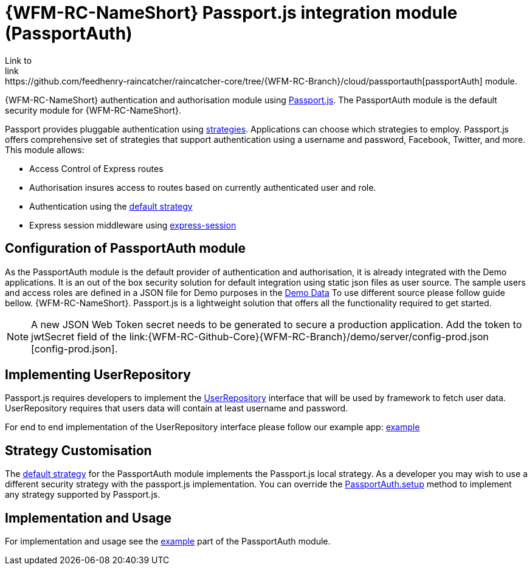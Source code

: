 []
= {WFM-RC-NameShort} Passport.js integration module (PassportAuth)
Link to
link:https://github.com/feedhenry-raincatcher/raincatcher-core/tree/{WFM-RC-Branch}/cloud/passportauth[passportAuth] module.

{WFM-RC-NameShort} authentication and authorisation module using link:http://passportjs.org[Passport.js].
The PassportAuth module is the default security module for {WFM-RC-NameShort}.

Passport provides pluggable authentication using link:http://passportjs.org/docs/configure[strategies].
Applications can choose which strategies to employ.
Passport.js offers comprehensive set of strategies that support authentication using a username and password, Facebook,
Twitter, and more.
This module allows:

- Access Control of Express routes
- Authorisation insures access to routes based on currently authenticated user and role.
- Authentication using the link:../../../api/{WFM-RC-Api-Version}{WFM-RC-Api-Default-Strategy}[default strategy]
- Express session middleware using link:https://github.com/expressjs/session[express-session]


== Configuration of PassportAuth module
As the PassportAuth module is the default provider of authentication and authorisation, it is already integrated with
the Demo applications.
It is an out of the box security solution for default integration using static json files as user source.
The sample users and access roles are defined in a JSON file for Demo purposes in the
link:{WFM-RC-Github-CoreBlob}{WFM-RC-Branch}/demo/server/src/modules/wfm-user/users.json[Demo Data]
To use different source please follow guide bellow.
{WFM-RC-NameShort}. Passport.js is a lightweight solution that offers all the
functionality required to get started.

NOTE: A new JSON Web Token secret needs to be generated to secure a production application. Add the token to jwtSecret field 
of the link:{WFM-RC-Github-Core}{WFM-RC-Branch}/demo/server/config-prod.json [config-prod.json].

== Implementing UserRepository

Passport.js requires developers to implement the link:../../../api/{WFM-RC-Api-Version}{WFM-RC-Api-User-Repository}[UserRepository]
interface that will be used by framework to fetch user data. UserRepository requires that users data will contain at least
username and password.

For end to end implementation of the UserRepository interface please follow our example app:
link:{WFM-RC-Github-Core}{WFM-RC-Branch}{WFM-RC-PassportAuth-Example}[example]

== Strategy Customisation
The link:../../../api/{WFM-RC-Api-Version}{WFM-RC-Api-Default-Strategy}[default strategy] for the PassportAuth
module implements the Passport.js local strategy. As a developer you may wish to
use a different security strategy with the passport.js implementation. You can override the
link:../../../api/{WFM-RC-Api-Version}{WFM-RC-Api-Passport-Auth}[PassportAuth.setup] method to
implement any strategy supported by Passport.js.



== Implementation and Usage
For implementation and usage see the
link:{WFM-RC-Github-Core}{WFM-RC-Branch}{WFM-RC-PassportAuth-Example}[example] part
of the PassportAuth module.

